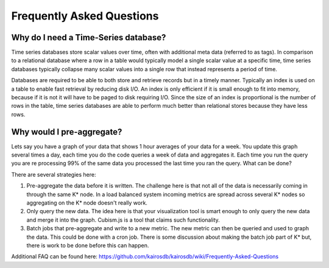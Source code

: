 ##########################
Frequently Asked Questions
##########################

=====================================
Why do I need a Time-Series database?
=====================================

Time series databases store scalar values over time, often with additional meta data (referred to as tags).  In comparison to a relational database where a row in a table would typically model a single scalar value at a specific time, time series databases typically collapse many scalar values into a single row that instead represents a period of time.

Databases are required to be able to both store and retrieve records but in a timely manner. Typically an index is used on a table to enable fast retrieval by reducing disk I/O.  An index is only efficient if it is small enough to fit into memory, because if it is not it will have to be paged to disk requiring I/O.  Since the size of an index is proportional is the number of rows in the table, time series databases are able to perform much better than relational stores because they have less rows.

==========================
Why would I pre-aggregate?
==========================

Lets say you have a graph of your data that shows 1 hour averages of your data for a week.  You update this graph several times a day, each time you do the code queries a week of data and aggregates it.  Each time you run the query you are re processing 99% of the same data you processed the last time you ran the query.  What can be done?

There are several strategies here:

1.  Pre-aggregate the data before it is written.  The challenge here is that not all of the data is necessarily coming in through the same K* node.  In a load balanced system incoming metrics are spread across several K* nodes so aggregating on the K* node doesn't really work.
2.  Only query the new data.  The idea here is that your visualization tool is smart enough to only query the new data and merge it into the graph.  Cubism.js is a tool that claims such functionality.
3.  Batch jobs that pre-aggregate and write to a new metric.  The new metric can then be queried and used to graph the data.  This could be done with a cron job.  There is some discussion about making the batch job part of K* but, there is work to be done before this can happen.


Additional FAQ can be found here: https://github.com/kairosdb/kairosdb/wiki/Frequently-Asked-Questions
